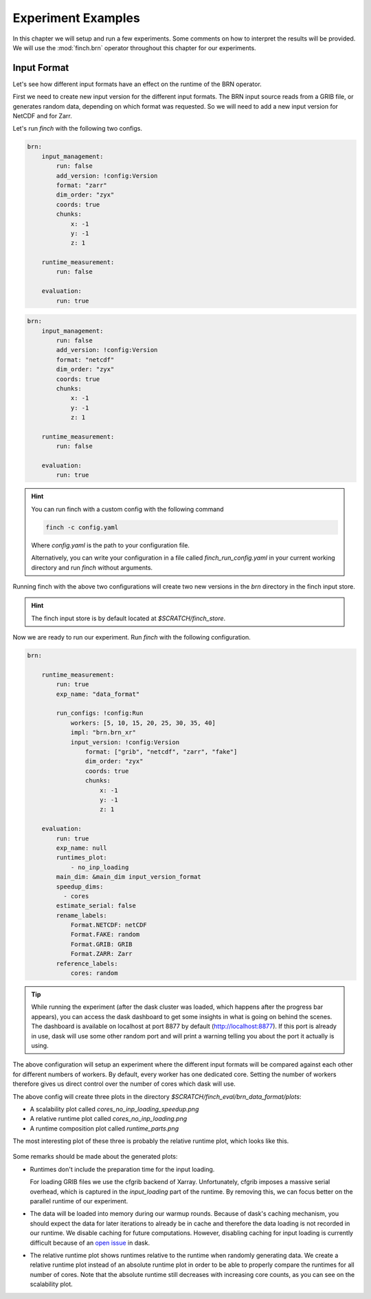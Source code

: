 Experiment Examples
===================

In this chapter we will setup and run a few experiments.
Some comments on how to interpret the results will be provided.
We will use the :mod:`finch.brn` operator throughout this chapter for our experiments.

Input Format
------------

Let's see how different input formats have an effect on the runtime of the BRN operator.

First we need to create new input version for the different input formats.
The BRN input source reads from a GRIB file, or generates random data, depending on which format was requested.
So we will need to add a new input version for NetCDF and for Zarr.

Let's run `finch` with the following two configs.

.. code-block:: yaml

    brn:
        input_management:
            run: false
            add_version: !config:Version
            format: "zarr"
            dim_order: "zyx"
            coords: true
            chunks:
                x: -1
                y: -1
                z: 1

        runtime_measurement:
            run: false

        evaluation:
            run: true

.. code-block:: yaml

    brn:
        input_management:
            run: false
            add_version: !config:Version
            format: "netcdf"
            dim_order: "zyx"
            coords: true
            chunks:
                x: -1
                y: -1
                z: 1

        runtime_measurement:
            run: false

        evaluation:
            run: true

.. hint:: You can run finch with a custom config with the following command

    .. code-block:: bash

        finch -c config.yaml

    Where `config.yaml` is the path to your configuration file.

    Alternatively, you can write your configuration in a file called `finch_run_config.yaml` in your current working directory and run `finch` without arguments.

Running finch with the above two configurations will create two new versions in the `brn` directory in the finch input store.

.. hint:: The finch input store is by default located at `$SCRATCH/finch_store`.

Now we are ready to run our experiment.
Run `finch` with the following configuration.

.. code-block:: yaml

    brn:

        runtime_measurement:
            run: true
            exp_name: "data_format"

            run_configs: !config:Run
                workers: [5, 10, 15, 20, 25, 30, 35, 40]
                impl: "brn.brn_xr"
                input_version: !config:Version
                    format: ["grib", "netcdf", "zarr", "fake"]
                    dim_order: "zyx"
                    coords: true
                    chunks:
                        x: -1
                        y: -1
                        z: 1

        evaluation:
            run: true
            exp_name: null
            runtimes_plot:
                - no_inp_loading
            main_dim: &main_dim input_version_format
            speedup_dims:
              - cores
            estimate_serial: false
            rename_labels:
                Format.NETCDF: netCDF
                Format.FAKE: random
                Format.GRIB: GRIB
                Format.ZARR: Zarr
            reference_labels:
                cores: random

.. tip:: While running the experiment (after the dask cluster was loaded, which happens after the progress bar appears), you can access the dask dashboard to get some insights in what is going on behind the scenes.
    The dashboard is available on localhost at port 8877 by default (http://localhost:8877).
    If this port is already in use, dask will use some other random port and will print a warning telling you about the port it actually is using.

The above configuration will setup an experiment where the different input formats will be compared against each other for different numbers of workers.
By default, every worker has one dedicated core.
Setting the number of workers therefore gives us direct control over the number of cores which dask will use.

The above config will create three plots in the directory `$SCRATCH/finch_eval/brn_data_format/plots`:

- A scalability plot called `cores_no_inp_loading_speedup.png`
- A relative runtime plot called `cores_no_inp_loading.png`
- A runtime composition plot called `runtime_parts.png`

The most interesting plot of these three is probably the relative runtime plot, which looks like this.

.. figure:: sample_plots/data_format.png

Some remarks should be made about the generated plots:

-   Runtimes don't include the preparation time for the input loading.

    For loading GRIB files we use the cfgrib backend of Xarray.
    Unfortunately, cfgrib imposes a massive serial overhead, which is captured in the `input_loading` part of the runtime.
    By removing this, we can focus better on the parallel runtime of our experiment.

-   The data will be loaded into memory during our warmup rounds.
    Because of dask's caching mechanism, you should expect the data for later iterations to already be in cache and therefore the data loading is not recorded in our runtime.
    We disable caching for future computations.
    However, disabling caching for input loading is currently difficult because of an `open issue <https://github.com/dask/dask/issues/9621>`_ in dask.

-   The relative runtime plot shows runtimes relative to the runtime when randomly generating data.
    We create a relative runtime plot instead of an absolute runtime plot in order to be able to properly compare the runtimes for all number of cores.
    Note that the absolute runtime still decreases with increasing core counts, as you can see on the scalability plot.